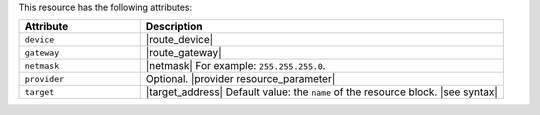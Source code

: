 .. The contents of this file are included in multiple topics.
.. This file should not be changed in a way that hinders its ability to appear in multiple documentation sets.

This resource has the following attributes:

.. list-table::
   :widths: 150 450
   :header-rows: 1

   * - Attribute
     - Description
   * - ``device``
     - |route_device|
   * - ``gateway``
     - |route_gateway|
   * - ``netmask``
     - |netmask| For example: ``255.255.255.0``.
   * - ``provider``
     - Optional. |provider resource_parameter|
   * - ``target``
     - |target_address| Default value: the ``name`` of the resource block. |see syntax|
